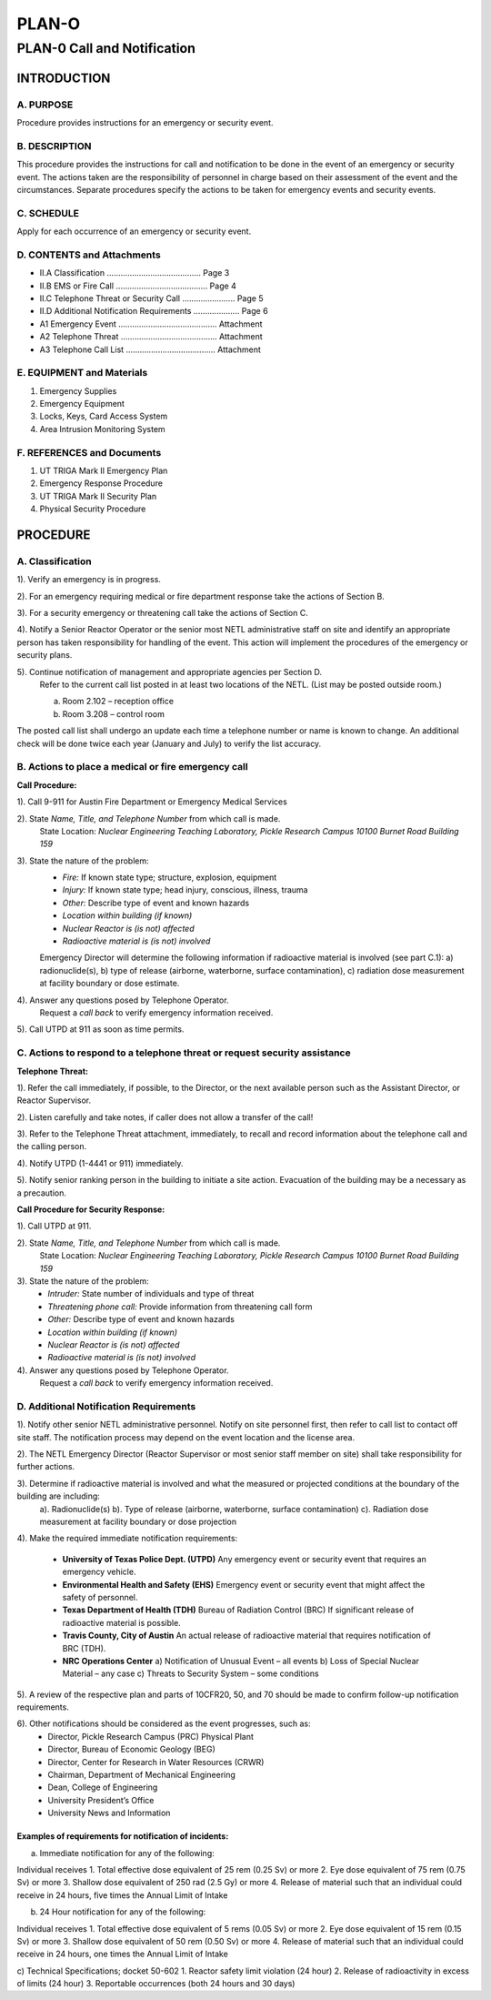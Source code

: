 ======
PLAN-O
======

PLAN-0 Call and Notification
============================

INTRODUCTION
------------

A. PURPOSE
^^^^^^^^^^
Procedure provides instructions for an emergency or security event.

B. DESCRIPTION
^^^^^^^^^^^^^^
This procedure provides the instructions for call and notification to be done in the event of an emergency or security event. The actions taken are the responsibility of personnel in charge based on their assessment of the event and the circumstances. Separate procedures specify the actions to be taken for emergency events and security events.

C. SCHEDULE
^^^^^^^^^^^
Apply for each occurrence of an emergency or security event.

D. CONTENTS and Attachments
^^^^^^^^^^^^^^^^^^^^^^^^^^^
- II.A Classification ......................................... Page 3  
- II.B EMS or Fire Call ........................................ Page 4  
- II.C Telephone Threat or Security Call ....................... Page 5  
- II.D Additional Notification Requirements .................... Page 6  
- A1 Emergency Event ........................................... Attachment  
- A2 Telephone Threat .......................................... Attachment  
- A3 Telephone Call List ....................................... Attachment

E. EQUIPMENT and Materials
^^^^^^^^^^^^^^^^^^^^^^^^^^
1. Emergency Supplies  
2. Emergency Equipment  
3. Locks, Keys, Card Access System  
4. Area Intrusion Monitoring System

F. REFERENCES and Documents
^^^^^^^^^^^^^^^^^^^^^^^^^^^
1. UT TRIGA Mark II Emergency Plan  
2. Emergency Response Procedure  
3. UT TRIGA Mark II Security Plan  
4. Physical Security Procedure  


PROCEDURE
---------

A. Classification
^^^^^^^^^^^^^^^^^

1). Verify an emergency is in progress.

2). For an emergency requiring medical or fire department response take the actions of Section B.

3). For a security emergency or threatening call take the actions of Section C.

4). Notify a Senior Reactor Operator or the senior most NETL administrative staff on site and identify an appropriate person has taken responsibility for handling of the event. This action will implement the procedures of the emergency or security plans.

5). Continue notification of management and appropriate agencies per Section D.
   Refer to the current call list posted in at least two locations of the NETL. (List may be posted outside room.)

   a) Room 2.102 – reception office  
   b) Room 3.208 – control room  

The posted call list shall undergo an update each time a telephone number or name is known to change. An additional check will be done twice each year (January and July) to verify the list accuracy.


B. Actions to place a medical or fire emergency call
^^^^^^^^^^^^^^^^^^^^^^^^^^^^^^^^^^^^^^^^^^^^^^^^^^^^

**Call Procedure:**

1). Call 9-911 for Austin Fire Department or Emergency Medical Services

2). State *Name, Title, and Telephone Number* from which call is made.  
   State Location:  
   *Nuclear Engineering Teaching Laboratory,*  
   *Pickle Research Campus*  
   *10100 Burnet Road*  
   *Building 159*

3). State the nature of the problem:  
   - *Fire:* If known state type; structure, explosion, equipment  
   - *Injury:* If known state type; head injury, conscious, illness, trauma  
   - *Other:* Describe type of event and known hazards  
   - *Location within building (if known)*  
   - *Nuclear Reactor is (is not) affected*  
   - *Radioactive material is (is not) involved*

   Emergency Director will determine the following information if radioactive material is involved (see part C.1):
   a) radionuclide(s),  
   b) type of release (airborne, waterborne, surface contamination),  
   c) radiation dose measurement at facility boundary or dose estimate.

4). Answer any questions posed by Telephone Operator.  
   Request a *call back* to verify emergency information received.

5). Call UTPD at 911 as soon as time permits.


C. Actions to respond to a telephone threat or request security assistance
^^^^^^^^^^^^^^^^^^^^^^^^^^^^^^^^^^^^^^^^^^^^^^^^^^^^^^^^^^^^^^^^^^^^^^^^^^

**Telephone Threat:**

1). Refer the call immediately, if possible, to the Director, or the next available person such as the Assistant Director, or Reactor Supervisor.

2). Listen carefully and take notes, if caller does not allow a transfer of the call!

3). Refer to the Telephone Threat attachment, immediately, to recall and record information about the telephone call and the calling person.

4). Notify UTPD (1-4441 or 911) immediately.

5). Notify senior ranking person in the building to initiate a site action. Evacuation of the building may be a necessary as a precaution.


**Call Procedure for Security Response:**

1). Call UTPD at 911.

2). State *Name, Title, and Telephone Number* from which call is made.  
   State Location:  
   *Nuclear Engineering Teaching Laboratory,*  
   *Pickle Research Campus*  
   *10100 Burnet Road*  
   *Building 159*

3). State the nature of the problem:  
   - *Intruder:* State number of individuals and type of threat  
   - *Threatening phone call:* Provide information from threatening call form  
   - *Other:* Describe type of event and known hazards  
   - *Location within building (if known)*  
   - *Nuclear Reactor is (is not) affected*  
   - *Radioactive material is (is not) involved*

4). Answer any questions posed by Telephone Operator.  
   Request a *call back* to verify emergency information received.


D. Additional Notification Requirements
^^^^^^^^^^^^^^^^^^^^^^^^^^^^^^^^^^^^^^^

1). Notify other senior NETL administrative personnel. Notify on site personnel first, then refer to call list to contact off site staff. The notification process may depend on the event location and the license area.

2). The NETL Emergency Director (Reactor Supervisor or most senior staff member on site) shall take responsibility for further actions.

3). Determine if radioactive material is involved and what the measured or projected conditions at the boundary of the building are including:
   a). Radionuclide(s)  
   b). Type of release (airborne, waterborne, surface contamination)  
   c). Radiation dose measurement at facility boundary or dose projection

4). Make the required immediate notification requirements:

   - **University of Texas Police Dept. (UTPD)**  
     Any emergency event or security event that requires an emergency vehicle.  

   - **Environmental Health and Safety (EHS)**  
     Emergency event or security event that might affect the safety of personnel.  

   - **Texas Department of Health (TDH)**  
     Bureau of Radiation Control (BRC)  
     If significant release of radioactive material is possible.  

   - **Travis County, City of Austin**  
     An actual release of radioactive material that requires notification of BRC (TDH).  

   - **NRC Operations Center**  
     a) Notification of Unusual Event – all events  
     b) Loss of Special Nuclear Material – any case  
     c) Threats to Security System – some conditions

5). A review of the respective plan and parts of 10CFR20, 50, and 70 should be made to confirm follow-up notification requirements.

6). Other notifications should be considered as the event progresses, such as:
   - Director, Pickle Research Campus (PRC) Physical Plant  
   - Director, Bureau of Economic Geology (BEG)  
   - Director, Center for Research in Water Resources (CRWR)  
   - Chairman, Department of Mechanical Engineering  
   - Dean, College of Engineering  
   - University President’s Office  
   - University News and Information


Examples of requirements for notification of incidents:
"""""""""""""""""""""""""""""""""""""""""""""""""""""""""

a) Immediate notification for any of the following:

Individual receives  
1. Total effective dose equivalent of 25 rem (0.25 Sv) or more  
2. Eye dose equivalent of 75 rem (0.75 Sv) or more  
3. Shallow dose equivalent of 250 rad (2.5 Gy) or more  
4. Release of material such that an individual could receive in 24 hours, five times the Annual Limit of Intake

b) 24 Hour notification for any of the following:

Individual receives  
1. Total effective dose equivalent of 5 rems (0.05 Sv) or more  
2. Eye dose equivalent of 15 rem (0.15 Sv) or more  
3. Shallow dose equivalent of 50 rem (0.50 Sv) or more  
4. Release of material such that an individual could receive in 24 hours, one times the Annual Limit of Intake

c) Technical Specifications; docket 50-602  
1. Reactor safety limit violation (24 hour)  
2. Release of radioactivity in excess of limits (24 hour)  
3. Reportable occurrences (both 24 hours and 30 days)
